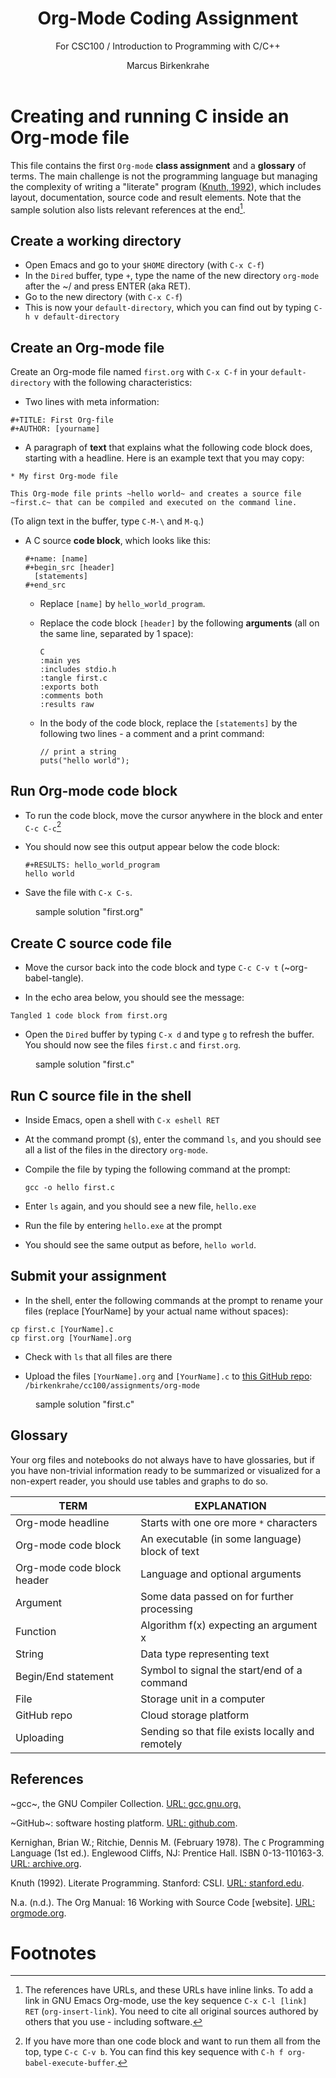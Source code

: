 #+TITLE:Org-Mode Coding Assignment
#+AUTHOR:Marcus Birkenkrahe
#+SUBTITLE: For CSC100 / Introduction to Programming with C/C++
#+STARTUP:overview hideblocks
#+OPTIONS: toc:nil num:nil ^:nil
* Creating and running C inside an Org-mode file

  This file contains the first ~Org-mode~ *class assignment* and a
  *glossary* of terms. The main challenge is not the programming
  language but managing the complexity of writing a "literate" program
  ([[KN92][Knuth, 1992]]), which includes layout, documentation, source code and
  result elements. Note that the sample solution also lists relevant
  references at the end[fn:1].

** Create a working directory

   - Open Emacs and go to your ~$HOME~ directory (with ~C-x C-f~)
   - In the ~Dired~ buffer, type ~+~, type the name of the new
     directory ~org-mode~ after the ~/ and press ENTER (aka RET).
   - Go to the new directory (with ~C-x C-f~)
   - This is now your ~default-directory~, which you can find out by
     typing ~C-h v default-directory~

** Create an Org-mode file

   Create an Org-mode file named ~first.org~ with ~C-x C-f~ in your
   ~default-directory~ with the following characteristics:

   - Two lines with meta information:

   #+begin_example
   #+TITLE: First Org-file
   #+AUTHOR: [yourname]
   #+end_example
      
   - A paragraph of *text* that explains what the following code
     block does, starting with a headline. Here is an example text
     that you may copy:

   #+begin_example
   * My first Org-mode file

   This Org-mode file prints ~hello world~ and creates a source file
   ~first.c~ that can be compiled and executed on the command line.
   #+end_example

   (To align text in the buffer, type ~C-M-\~ and ~M-q~.)

   - A C source *code block*, which looks like this:

     #+begin_example
       #+name: [name]
       #+begin_src [header]  
         [statements]  
       #+end_src
     #+end_example

     - Replace ~[name]~ by ~hello_world_program~.
     - Replace the code block ~[header]~ by the following
       *arguments* (all on the same line, separated by 1 space):

       #+begin_example
       C
       :main yes
       :includes stdio.h
       :tangle first.c
       :exports both
       :comments both
       :results raw
  #+end_example

     - In the body of the code block, replace the ~[statements]~ by
       the following two lines - a comment and a print command:

       #+begin_example
         // print a string
         puts("hello world");
       #+end_example

** Run Org-mode code block

   - To run the code block, move the cursor anywhere in the block and
     enter ~C-c C-c~[fn:2]
      
   - You should now see this output appear below the code block:

           #+begin_example
     #+RESULTS: hello_world_program
     hello world
     #+end_example

   - Save the file with ~C-x C-s~.

  #+caption: sample solution "first.org"
  #+attr_html: :width 700px
  [[./img/firstorg.png]]
    
** Create C source code file

   - Move the cursor back into the code block and type ~C-c C-v t~
     (~org-babel-tangle).

   - In the echo area below, you should see the message:
   #+begin_example
   Tangled 1 code block from first.org
   #+end_example

   - Open the ~Dired~ buffer by typing ~C-x d~ and type ~g~ to
     refresh the buffer. You should now see the files ~first.c~ and
     ~first.org~.

  #+caption: sample solution "first.c"
  #+attr_html: :width 700px
  [[./img/firstc.png]]
      
** Run C source file in the shell

   - Inside Emacs, open a shell with ~C-x eshell RET~

   - At the command prompt (~$~), enter the command ~ls~, and you
     should see all a list of the files in the directory ~org-mode~.

   - Compile the file by typing the following command at the prompt:
     #+begin_example
     gcc -o hello first.c
     #+end_example

   - Enter ~ls~ again, and you should see a new file, ~hello.exe~

   - Run the file by entering ~hello.exe~ at the prompt

   - You should see the same output as before, ~hello world~.

** Submit your assignment         

   - In the shell, enter the following commands at the prompt to
     rename your files (replace [YourName] by your actual name
     without spaces):

   #+begin_example
   cp first.c [YourName].c
   cp first.org [YourName].org
   #+end_example      

   - Check with ~ls~ that all files are there
      
   - Upload the files ~[YourName].org~ and ~[YourName].c~ to [[https://github.com/birkenkrahe/cc100/tree/main/assignments/org-mode][this
     GitHub repo]]: ~/birkenkrahe/cc100/assignments/org-mode~

  #+caption: sample solution "first.c"
  #+attr_html: :width 700px
  [[./img/eshell.png]]
    
** Glossary

   Your org files and notebooks do not always have to have glossaries,
   but if you have non-trivial information ready to be summarized or
   visualized for a non-expert reader, you should use tables and
   graphs to do so.

   | TERM                       | EXPLANATION                                      |
   |----------------------------+--------------------------------------------------|
   | Org-mode headline          | Starts with one ore more ~*~ characters          |
   | Org-mode code block        | An executable (in some language) block of text   |
   | Org-mode code block header | Language and optional arguments                  |
   | Argument                   | Some data passed on for further processing       |
   | Function                   | Algorithm f(x) expecting an argument x           |
   | String                     | Data type representing text                      |
   | Begin/End statement        | Symbol to signal the start/end of a command      |
   | File                       | Storage unit in a computer                       |
   | GitHub repo                | Cloud storage platform                           |
   | Uploading                  | Sending so that file exists locally and remotely |

** References

   <<gcc>> ~gcc~, the GNU Compiler Collection. [[https://gcc.gnu.org][URL: gcc.gnu.org.]]

   <<github>> ~GitHub~: software hosting platform. [[https://github.com][URL: github.com]].

   <<KR78>> Kernighan, Brian W.; Ritchie, Dennis M. (February 1978). The ~C~ Programming Language (1st ed.). Englewood Cliffs, NJ: Prentice
   Hall. ISBN 0-13-110163-3. [[https://archive.org/details/TheCProgrammingLanguageFirstEdition][URL: archive.org]].

   <<KN92>> Knuth (1992). Literate Programming. Stanford: CSLI. [[https://www-cs-faculty.stanford.edu/~knuth/lp.html][URL:
   stanford.edu]].

   <<Org>> N.a. (n.d.). The Org Manual: 16 Working with Source Code
   [website]. [[https://orgmode.org/manual/Working-with-Source-Code.html][URL: orgmode.org]].

* Footnotes

[fn:2]If you have more than one code block and want to run them all
from the top, type ~C-c C-v b~. You can find this key sequence with
~C-h f org-babel-execute-buffer~.

[fn:1]The references have URLs, and these URLs have inline links. To
add a link in GNU Emacs Org-mode, use the key sequence ~C-x C-l [link]
RET~ (~org-insert-link~). You need to cite all original sources
authored by others that you use - including software.
